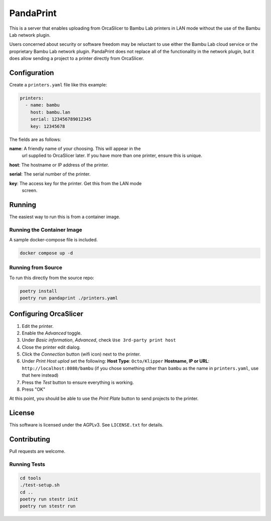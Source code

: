 ============
 PandaPrint
============

This is a server that enables uploading from OrcaSlicer to Bambu Lab
printers in LAN mode without the use of the Bambu Lab network plugin.

Users concerned about security or software freedom may be reluctant to
use either the Bambu Lab cloud service or the proprietary Bambu Lab
network plugin.  PandaPrint does not replace all of the functionality
in the network plugin, but it does allow sending a project to a
printer directly from OrcaSlicer.

Configuration
=============

Create a ``printers.yaml`` file like this example:

.. code-block:: yaml

   printers:
     - name: bambu
       host: bambu.lan
       serial: 123456789012345
       key: 12345678

The fields are as follows:

**name**: A friendly name of your choosing.  This will appear in the
 url supplied to OrcaSlicer later.  If you have more than one printer,
 ensure this is unique.

**host**: The hostname or IP address of the printer.

**serial**: The serial number of the printer.

**key**: The access key for the printer.  Get this from the LAN mode
 screen.

Running
=======

The easiest way to run this is from a container image.

Running the Container Image
---------------------------

A sample docker-compose file is included.

.. code-block:: shell

   docker compose up -d

Running from Source
-------------------

To run this directly from the source repo:

.. code-block:: shell

   poetry install
   poetry run pandaprint ./printers.yaml

Configuring OrcaSlicer
======================

1. Edit the printer.
2. Enable the `Advanced` toggle.
3. Under `Basic information`, `Advanced`, check ``Use 3rd-party print host``
4. Close the printer edit dialog.
5. Click the `Connection` button (wifi icon) next to the printer.
6. Under `Print Host uplod` set the following:
   **Host Type**: ``Octo/Klipper``
   **Hostname, IP or URL**: ``http://localhost:8080/bambu``  (if you chose something other than ``bambu`` as the name in ``printers.yaml``, use that here instead)
7. Press the `Test` button to ensure everything is working.
8. Press "OK"

At this point, you should be able to use the `Print Plate` button to send projects to the printer.

License
=======

This software is licensed under the AGPLv3.  See ``LICENSE.txt`` for details.

Contributing
============

Pull requests are welcome.

Running Tests
-------------

.. code-block:: shell

   cd tools
   ./test-setup.sh
   cd ..
   poetry run stestr init
   poetry run stestr run
